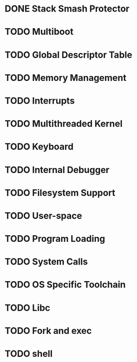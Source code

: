 * DONE Stack Smash Protector
CLOSED: [2022-03-28 Mon 09:56]
* TODO Multiboot
* TODO Global Descriptor Table
* TODO Memory Management
* TODO Interrupts
* TODO Multithreaded Kernel
* TODO Keyboard
* TODO Internal Debugger
* TODO Filesystem Support
* TODO User-space
* TODO Program Loading
* TODO System Calls
* TODO OS Specific Toolchain
* TODO Libc
* TODO Fork and exec
* TODO shell
